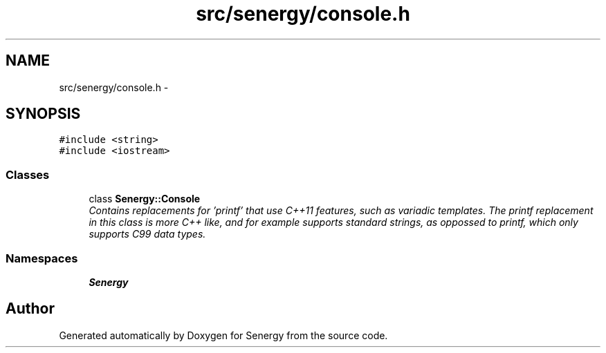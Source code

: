 .TH "src/senergy/console.h" 3 "Tue Feb 11 2014" "Version 1.0" "Senergy" \" -*- nroff -*-
.ad l
.nh
.SH NAME
src/senergy/console.h \- 
.SH SYNOPSIS
.br
.PP
\fC#include <string>\fP
.br
\fC#include <iostream>\fP
.br

.SS "Classes"

.in +1c
.ti -1c
.RI "class \fBSenergy::Console\fP"
.br
.RI "\fIContains replacements for 'printf' that use C++11 features, such as variadic templates\&. The printf replacement in this class is more C++ like, and for example supports standard strings, as oppossed to printf, which only supports C99 data types\&. \fP"
.in -1c
.SS "Namespaces"

.in +1c
.ti -1c
.RI "\fBSenergy\fP"
.br
.in -1c
.SH "Author"
.PP 
Generated automatically by Doxygen for Senergy from the source code\&.

